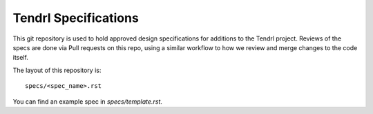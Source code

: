 ==================================
Tendrl Specifications
==================================

This git repository is used to hold approved design specifications for additions
to the Tendrl project.  Reviews of the specs are done via Pull requests on this repo, using a
similar workflow to how we review and merge changes to the code itself.

The layout of this repository is::

  specs/<spec_name>.rst

You can find an example spec in `specs/template.rst`.
